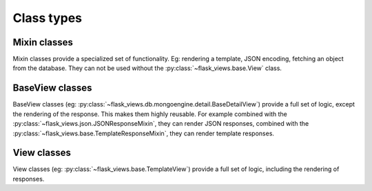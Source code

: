 Class types
===========

Mixin classes
-------------

Mixin classes provide a specialized set of functionality. Eg: rendering
a template, JSON encoding, fetching an object from the database. They can not
be used without the :py:class:`~flask_views.base.View` class.  


BaseView classes
----------------

BaseView classes (eg:
:py:class:`~flask_views.db.mongoengine.detail.BaseDetailView`) provide a full
set of logic, except the rendering of the response. This makes them highly
reusable. For example combined with the
:py:class:`~flask_views.json.JSONResponseMixin`, they can render JSON
responses, combined with the
:py:class:`~flask_views.base.TemplateResponseMixin`, they can render template
responses.

View classes
------------

View classes (eg: :py:class:`~flask_views.base.TemplateView`) provide a full
set of logic, including the rendering of responses.
